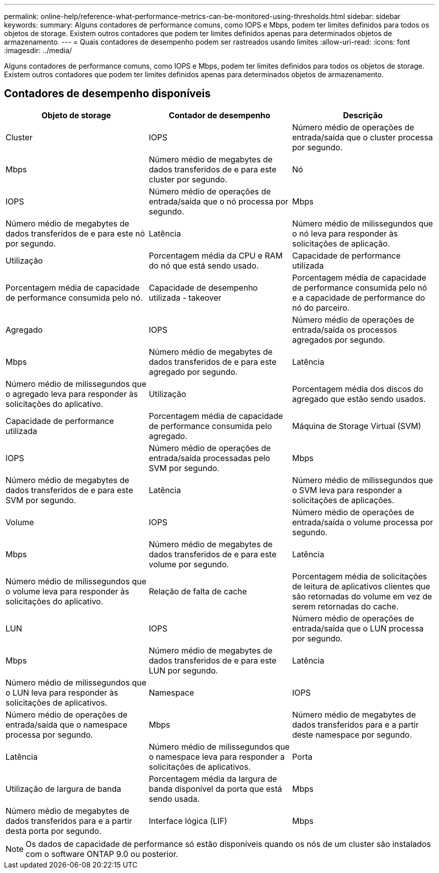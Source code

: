 ---
permalink: online-help/reference-what-performance-metrics-can-be-monitored-using-thresholds.html 
sidebar: sidebar 
keywords:  
summary: Alguns contadores de performance comuns, como IOPS e Mbps, podem ter limites definidos para todos os objetos de storage. Existem outros contadores que podem ter limites definidos apenas para determinados objetos de armazenamento. 
---
= Quais contadores de desempenho podem ser rastreados usando limites
:allow-uri-read: 
:icons: font
:imagesdir: ../media/


[role="lead"]
Alguns contadores de performance comuns, como IOPS e Mbps, podem ter limites definidos para todos os objetos de storage. Existem outros contadores que podem ter limites definidos apenas para determinados objetos de armazenamento.



== Contadores de desempenho disponíveis

|===
| Objeto de storage | Contador de desempenho | Descrição 


 a| 
Cluster
 a| 
IOPS
 a| 
Número médio de operações de entrada/saída que o cluster processa por segundo.



 a| 
Mbps
 a| 
Número médio de megabytes de dados transferidos de e para este cluster por segundo.
 a| 
Nó



 a| 
IOPS
 a| 
Número médio de operações de entrada/saída que o nó processa por segundo.
 a| 
Mbps



 a| 
Número médio de megabytes de dados transferidos de e para este nó por segundo.
 a| 
Latência
 a| 
Número médio de milissegundos que o nó leva para responder às solicitações de aplicação.



 a| 
Utilização
 a| 
Porcentagem média da CPU e RAM do nó que está sendo usado.
 a| 
Capacidade de performance utilizada



 a| 
Porcentagem média de capacidade de performance consumida pelo nó.
 a| 
Capacidade de desempenho utilizada - takeover
 a| 
Porcentagem média de capacidade de performance consumida pelo nó e a capacidade de performance do nó do parceiro.



 a| 
Agregado
 a| 
IOPS
 a| 
Número médio de operações de entrada/saída os processos agregados por segundo.



 a| 
Mbps
 a| 
Número médio de megabytes de dados transferidos de e para este agregado por segundo.
 a| 
Latência



 a| 
Número médio de milissegundos que o agregado leva para responder às solicitações do aplicativo.
 a| 
Utilização
 a| 
Porcentagem média dos discos do agregado que estão sendo usados.



 a| 
Capacidade de performance utilizada
 a| 
Porcentagem média de capacidade de performance consumida pelo agregado.
 a| 
Máquina de Storage Virtual (SVM)



 a| 
IOPS
 a| 
Número médio de operações de entrada/saída processadas pelo SVM por segundo.
 a| 
Mbps



 a| 
Número médio de megabytes de dados transferidos de e para este SVM por segundo.
 a| 
Latência
 a| 
Número médio de milissegundos que o SVM leva para responder a solicitações de aplicações.



 a| 
Volume
 a| 
IOPS
 a| 
Número médio de operações de entrada/saída o volume processa por segundo.



 a| 
Mbps
 a| 
Número médio de megabytes de dados transferidos de e para este volume por segundo.
 a| 
Latência



 a| 
Número médio de milissegundos que o volume leva para responder às solicitações do aplicativo.
 a| 
Relação de falta de cache
 a| 
Porcentagem média de solicitações de leitura de aplicativos clientes que são retornadas do volume em vez de serem retornadas do cache.



 a| 
LUN
 a| 
IOPS
 a| 
Número médio de operações de entrada/saída que o LUN processa por segundo.



 a| 
Mbps
 a| 
Número médio de megabytes de dados transferidos de e para este LUN por segundo.
 a| 
Latência



 a| 
Número médio de milissegundos que o LUN leva para responder às solicitações de aplicativos.
 a| 
Namespace
 a| 
IOPS



 a| 
Número médio de operações de entrada/saída que o namespace processa por segundo.
 a| 
Mbps
 a| 
Número médio de megabytes de dados transferidos para e a partir deste namespace por segundo.



 a| 
Latência
 a| 
Número médio de milissegundos que o namespace leva para responder a solicitações de aplicativos.
 a| 
Porta



 a| 
Utilização de largura de banda
 a| 
Porcentagem média da largura de banda disponível da porta que está sendo usada.
 a| 
Mbps



 a| 
Número médio de megabytes de dados transferidos para e a partir desta porta por segundo.
 a| 
Interface lógica (LIF)
 a| 
Mbps

|===
[NOTE]
====
Os dados de capacidade de performance só estão disponíveis quando os nós de um cluster são instalados com o software ONTAP 9.0 ou posterior.

====